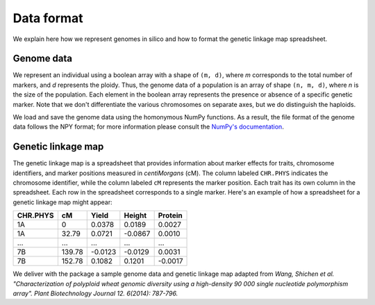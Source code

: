 Data format
=================

We explain here how we represent genomes in silico and how to format the genetic linkage map spreadsheet.


Genome data
------------------

We represent an individual using a boolean array with a shape of ``(m, d)``, where `m` corresponds to the total number of markers, and `d` represents the ploidy. Thus, the genome data of a population is an array of shape ``(n, m, d)``, where `n` is the size of the population. Each element in the boolean array represents the presence or absence of a specific genetic marker. Note that we don't differentiate the various chromosomes on separate axes, but we do distinguish the haploids.

.. image:: pop_array.pdf
    :width: 400px
    :align: center

We load and save the genome data using the homonymous NumPy functions. As a result, the file format of the genome data follows the NPY format; for more information please consult the `NumPy's documentation <https://numpy.org/doc/stable/reference/generated/numpy.lib.format.html#module-numpy.lib.format>`_. 


Genetic linkage map
-------------------------

The genetic linkage map is a spreadsheet that provides information about marker effects for traits, chromosome identifiers, and marker positions measured in `centiMorgans` (cM). 
The column labeled ``CHR.PHYS`` indicates the chromosome identifier, while the column labeled ``cM`` represents the marker position. Each trait has its own column in the spreadsheet. 
Each row in the spreadsheet corresponds to a single marker. 
Here's an example of how a spreadsheet for a genetic linkage map might appear:

+--------------+--------------+--------------+--------------+-------------+
| CHR.PHYS     | cM           | Yield        | Height       | Protein     |
+==============+==============+==============+==============+=============+
| 1A           | 0            | 0.0378       | 0.0189       | 0.0027      |
+--------------+--------------+--------------+--------------+-------------+
| 1A           | 32.79        | 0.0721       | -0.0867      | 0.0010      |
+--------------+--------------+--------------+--------------+-------------+
| ...          | ...          | ...          | ...          | ...         |
+--------------+--------------+--------------+--------------+-------------+
| 7B           | 139.78       | -0.0123      | -0.0129      | 0.0031      |
+--------------+--------------+--------------+--------------+-------------+
| 7B           | 152.78       | 0.1082       | 0.1201       | -0.0017     |
+--------------+--------------+--------------+--------------+-------------+


We deliver with the package a sample genome data and genetic linkage map adapted from `Wang, Shichen et al. "Characterization of polyploid wheat genomic diversity using a high-density 90 000 single nucleotide polymorphism array". Plant Biotechnology Journal 12. 6(2014): 787-796.`